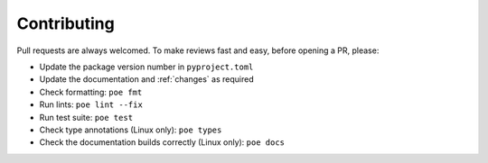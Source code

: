 Contributing
============

Pull requests are always welcomed. To make reviews fast and easy, before opening a PR,
please:

* Update the package version number in ``pyproject.toml``
* Update the documentation and :ref:`changes` as required
* Check formatting: ``poe fmt``
* Run lints: ``poe lint --fix``
* Run test suite: ``poe test``
* Check type annotations (Linux only): ``poe types``
* Check the documentation builds correctly (Linux only): ``poe docs``

